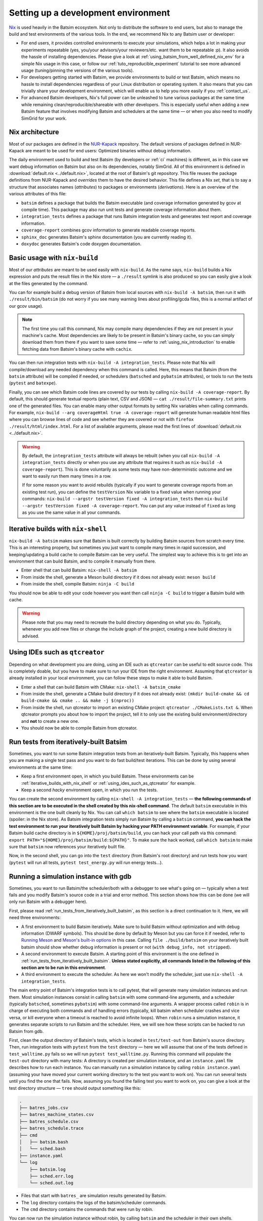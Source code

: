 .. _setting_up_dev_env:

Setting up a development environment
====================================

Nix_ is used heavily in the Batsim ecosystem.
Not only to distribute the software to end users,
but also to manage the build and test environments of the various tools.
In the end, we recommend Nix to any Batsim user or developer:

- For end users,
  it provides controlled environments to execute your simulations,
  which helps a lot in making your experiments repeatable
  (yes, you/your advisors/your reviewers/etc. want them to be repeatable :p).
  It also avoids the hassle of installing dependencies.
  Please give a look at :ref:`using_batsim_from_well_defined_nix_env` for a simple Nix usage in this case,
  or follow our :ref:`tuto_reproducible_experiment` tutorial to see more advanced usage (tuning/pinning the versions of the various tools).
- For developers getting started with Batsim,
  we provide environments to build or test Batsim,
  which means no hassle to install dependencies regardless of your Linux distribution or operating system.
  It also means that you can trivially share your development environment,
  which will enable us to help you more easily if you :ref:`contact_us`.
- For advanced Batsim developers,
  Nix's full power can be unleashed to tune various packages at the same time while remaining clean/reproducible/shareable with other developers.
  This is especially useful when adding a new Batsim feature that involves modifying Batsim and schedulers at the same time — or when you also need to modify SimGrid for your work.

Nix architecture
----------------

Most of our packages are defined in the `NUR-Kapack`_ repository.
The default versions of packages defined in NUR-Kapack are meant to be used for end users: Optimized binaries without debug information.

The daily environment used to build and test Batsim (by developers or :ref:`ci` machines) is different, as in this case we want debug information on Batsim but also on its dependencies, notably SimGrid.
All of this environment is defined in :download:`default.nix <../default.nix>`, located at the root of Batsim's git repository.
This file reuses the package definitions from NUR-Kapack and *overrides* them to have the desired behavior.
This file defines a Nix *set*, that is to say a structure that associates names (*attributes*) to packages or environments (*derivations*).
Here is an overview of the various attributes of this file:

- ``batsim`` defines a package that builds the Batsim executable (and coverage information generated by gcov at compile time). This package may also run unit tests and generate coverage information about them.
- ``integration_tests`` defines a package that runs Batsim integration tests and generates test report and coverage information.
- ``coverage-report`` combines gcov information to generate readable coverage reports.
- ``sphinx_doc`` generates Batsim's sphinx documentation (you are currently reading it).
- ``doxydoc`` generates Batsim's code doxygen documentation.

Basic usage with ``nix-build``
------------------------------

Most of our *attributes* are meant to be used easily with ``nix-build``.
As the name says, ``nix-build`` builds a Nix expression and puts the result files in the Nix store — a ``./result`` symlink is also produced so you can easily give a look at the files generated by the command.

You can for example build a debug version of Batsim from local sources with ``nix-build -A batsim``, then run it with ``./result/bin/batsim`` (do not worry if you see many warning lines about profiling/gcda files, this is a normal artifact of our gcov usage).

.. note::

    The first time you call this command, Nix may compile many dependencies if they are not present in your machine's cache.
    Most dependencies are likely to be present in Batsim's binary cache, so you can simply download them from there if you want to save some time — refer to :ref:`using_nix_introduction` to enable fetching data from Batsim's binary cache with ``cachix``.

You can then run integration tests with ``nix-build -A integration_tests``.
Please note that Nix will compile/download any needed dependency when this command is called. Here, this means that Batsim (from the ``batsim`` attribute) will be compiled if needed, or schedulers (``batsched`` and ``pybatsim`` attributes), or tools to run the tests (``pytest`` and ``batexpe``).

Finally, you can see which Batsim code lines are covered by our tests by calling ``nix-build -A coverage-report``. By default, this should generate textual reports (plain text, CSV and JSON) — ``cat ./result/file-summary.txt`` prints one of the generated files. You can enable many other output formats by setting Nix variables when calling commands. For example, ``nix-build --arg coverageHtml true -A coverage-report`` will generate human readable html files where you can browse lines of code and see whether they are covered or not with ``firefox ./result/html/index.html``. For a list of available arguments, please read the first lines of :download:`default.nix <../default.nix>`.

.. warning::

    By default, the ``integration_tests`` attribute will always be rebuilt (when you call ``nix-build -A integration_tests`` directly or when you use any attribute that requires it such as ``nix-build -A coverage-report``).
    This is done voluntarily as some tests may have non-deterministic outcome and we want to easily run them many times in a row.

    If for some reason you want to avoid rebuilds (typically if you want to generate coverage reports from an existing test run), you can define the ``testVersion`` Nix variable to a fixed value when running your commands: ``nix-build --argstr testVersion fixed -A integration_tests`` then ``nix-build --argstr testVersion fixed -A coverage-report``. You can put any value instead of ``fixed`` as long as you use the same value in all your commands.

.. _iterative_builds_with_nix_shell:

Iterative builds with ``nix-shell``
-----------------------------------
``nix-build -A batsim`` makes sure that Batsim is built correctly by building Batsim sources from scratch every time. This is an interesting property, but sometimes you just want to compile many times in rapid succession, and keeping/updating a build cache to compile Batsim can be very useful.
The simplest way to achieve this is to get into an environment that can build Batsim, and to compile it manually from there.

- Enter shell that can build Batsim: ``nix-shell -A batsim``
- From inside the shell, generate a Meson build directory if it does not already exist: ``meson build``
- From inside the shell, compile Batsim: ``ninja -C build``

You should now be able to edit your code however you want then call ``ninja -C build`` to trigger a Batsim build with cache.

.. warning::

    Please note that you may need to recreate the build directory depending on what you do. Typically, whenever you add new files or change the include graph of the project, creating a new build directory is advised.

.. _using_ides_such_as_qtcreator:

Using IDEs such as ``qtcreator``
--------------------------------

Depending on what development you are doing, using an IDE such as ``qtcreator`` can be useful to edit source code.
This is completely doable, but you have to make sure to run your IDE from the right environment.
Assuming that ``qtcreator`` is already installed in your local environment, you can follow these steps to make it able to build Batsim.

- Enter a shell that can build Batsim with CMake: ``nix-shell -A batsim_cmake``
- From inside the shell, generate a CMake build directory if it does not already exist: ``(mkdir build-cmake && cd build-cmake && cmake .. && make -j $(nproc))``
- From inside the shell, run qtcreator to import an existing CMake project: ``qtcreator ./CMakeLists.txt &``. When qtcreator prompts you about how to import the project, tell it to only use the existing build environment/directory and **not** to create a new one.
- You should now be able to compile Batsim from qtcreator.

.. _run_tests_from_iteratively_built_batsim:

Run tests from iteratively-built Batsim
---------------------------------------

Sometimes, you want to run some Batsim integration tests from an iteratively-built Batsim. Typically, this happens when you are making a single test pass and you want to do fast build/test iterations.
This can be done by using several environments at the same time:

- Keep a first environment open, in which you build Batsim. These environments can be :ref:`iterative_builds_with_nix_shell` or :ref:`using_ides_such_as_qtcreator` for example.
- Keep a second *hacky* environment open, in which you run the tests.

You can create the second environment by calling ``nix-shell -A integration_tests`` — **the following commands of this section are to be executed in the shell created by this nix-shell command**.
The default ``batsim`` executable in this environment is the one built cleanly by Nix.
You can call ``which batsim`` to see where the ``batsim`` executable is located (spoiler: in the Nix store).
As Batsim integration tests simply run Batsim by calling a ``batsim`` command,
**you can hack the test environment to run your iteratively built Batsim by hacking your PATH environment variable**. For example, if your Batsim build cache directory is in ``${HOME}/proj/batsim/build``, you can hack your call path via this command: ``export PATH="${HOME}/proj/batsim/build:${PATH}"``.
To make sure the hack worked, call ``which batsim`` to make sure that ``batsim`` now references your iteratively built file.

Now, in the second shell, you can go into the ``test`` directory (from Batsim's root directory) and run tests how you want (``pytest`` will run all tests, ``pytest test_energy.py`` will run energy tests...).

Running a simulation instance with gdb
--------------------------------------
Sometimes, you want to run Batsim/the scheduler/both with a debugger to see what's going on — typically when a test fails and you modify Batsim's source code in a trial and error method. This section shows how this can be done (we will only run Batsim with a debugger here).

First, please read :ref:`run_tests_from_iteratively_built_batsim`, as this section is a direct continuation to it. Here, we will need three environments:

- A first environment to build Batsim iteratively.
  Make sure to build Batsim without optimization and with debug information (DWARF symbols).
  This should be done by default by Meson but you can force it if needed, refer to `Running Meson`_ and `Meson's built-in options`_ in this case.
  Calling ``file ./build/batsim`` on your iteratively built batsim should show whether debug information is present or not (``with debug_info, not stripped``).
- A second environment to execute Batsim.
  A starting point of this environment is the one defined in :ref:`run_tests_from_iteratively_built_batsim`.
  **Unless stated explicitly, all commands listed in the following of this section are to be run in this environment**.
- A third environment to execute the scheduler.
  As here we won't modify the scheduler, just use ``nix-shell -A integration_tests``.

The main entry point of Batsim's integration tests is to call pytest, that will generate many simulation instances and run them. Most simulation instances consist in calling ``batsim`` with some command-line arguments, and a scheduler (typically ``batsched``, sometimes ``pybatsim``) with some command-line arguments. A wrapper process called ``robin`` is in charge of executing both commands and of handling errors (typically, kill batsim when scheduler crashes and vice versa, or kill everyone when a timeout is reached to avoid infinite loops). When ``robin`` runs a simulation instance, it generates separate scripts to run Batsim and the scheduler. Here, we will see how these scripts can be hacked to run Batsim from gdb.

First, clean the output directory of Batsim's tests, which is located in ``test/test-out`` from Batsim's source directory.
Then, run integration tests with ``pytest`` from the ``test`` directory  — here we will assume that one of the tests defined in ``test_walltime.py`` fails so we will run ``pytest test_walltime.py``.
Running this command will populate the ``test-out`` directory with many tests: A directory is created per simulation instance, and an ``instance.yaml`` file describes how to run each instance.
You can manually run a simulation instance by calling ``robin instance.yaml`` (assuming your have moved your current working directory to the test you want to work on).
You can run several tests until you find the one that fails.
Now, assuming you found the failing test you want to work on, you can give a look at the test directory structure — ``tree`` should output something like this:

.. code-block:: text

    .
    ├── batres_jobs.csv
    ├── batres_machine_states.csv
    ├── batres_schedule.csv
    ├── batres_schedule.trace
    ├── cmd
    │   ├── batsim.bash
    │   └── sched.bash
    ├── instance.yaml
    └── log
        ├── batsim.log
        ├── sched.err.log
        └── sched.out.log

- Files that start with ``batres_`` are simulation results generated by Batsim.
- The ``log`` directory contains the logs of the batsim/scheduler commands.
- The ``cmd`` directory contains the commands that were run by robin.

You can now run the simulation instance without robin, by calling ``batsim`` and the scheduler in their own shells.

- In the shell configured to run your iteratively built Batsim, you can run ``./cmd/batsim.bash``.
- In the shell for the scheduler, you can run ``./cmd/sched.bash``.

Now you just have to hack ``./cmd/batsim.bash`` so that it runs ``batsim`` with your favorite debugger, and execute both scripts in their own shells again. As I personally use ``gdb`` with the cgdb_ terminal interface, so I just prefix the Batsim command with ``cgdb --args`` to run it inside my debugger.

.. note::

  Your debugger may not display some source files.
  This should not happen for Batsim source code, but it may happen for dependencies such as SimGrid, in which case you can observe something like this:

  .. code-block:: text

      (gdb)
      #8  0x00007ffff7a1270c in simgrid::kernel::context::Context::operator() (this=0x7f9d00) at ../src/kernel/context/Context.hpp:65
      65      ../src/kernel/context/Context.hpp: No such file or directory.

  If you want to display SimGrid source code, clone SimGrid's source code somewhere in your filesystem (make sure to checkout the exact same version as the one defined in :download:`default.nix <../default.nix>`/`NUR-Kapack`_) and tell your debugger where to find source files. If you cloned SimGrid in ``/home/user/proj/simgrid-release`` and you use ``gdb``, this is done by typing ``dir /home/user/proj/simgrid-release/src`` in gdb's interactive interface.

  You can do the exact same trick for any source code that your debugger cannot find. You can also create initialization files for your debugger to load these directories automatically.

Hacking several packages at the same time
-----------------------------------------
Sometimes, you not only need to hack Batsim but also one of its dependency (SimGrid, intervalset...) or a scheduler (batsched, pybatsim).
This is for example the case when you add a protocol feature.

.. todo::

    Write a simple SimGrid/batsched/pybatsim hack example.

    For now, please refer to the :ref:`tuto_reproducible_experiment` tutorial that do similar Nix manipulations, or :ref:`contact_us` if you need help with this.


.. _Nix: https://nixos.org/nix/
.. _NUR-Kapack: https://github.com/oar-team/nur-kapack
.. _Running Meson: https://mesonbuild.com/Running-Meson.html
.. _Meson's built-in options: https://mesonbuild.com/Builtin-options.html
.. _cgdb: https://cgdb.github.io/
